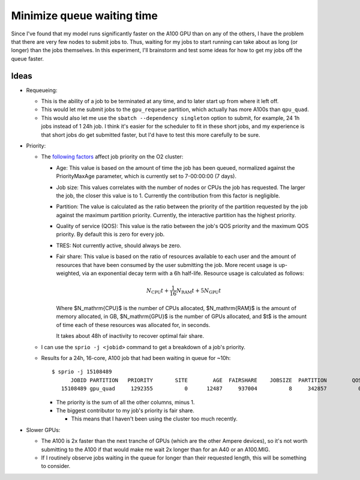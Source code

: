***************************
Minimize queue waiting time
***************************

Since I've found that my model runs significantly faster on the A100 GPU than 
on any of the others, I have the problem that there are very few nodes to 
submit jobs to.  Thus, waiting for my jobs to start running can take about as 
long (or longer) than the jobs themselves.  In this experiment, I'll brainstorm 
and test some ideas for how to get my jobs off the queue faster.

Ideas
=====
- Requeueing:

  - This is the ability of a job to be terminated at any time, and to later 
    start up from where it left off.

  - This would let me submit jobs to the ``gpu_requeue`` partition, which 
    actually has more A100s than ``qpu_quad``.

  - This would also let me use the ``sbatch --dependency singleton`` option to 
    submit, for example, 24 1h jobs instead of 1 24h job.  I think it's easier 
    for the scheduler to fit in these short jobs, and my experience is that 
    short jobs do get submitted faster, but I'd have to test this more 
    carefully to be sure.

- Priority:

  - The `following factors`__ affect job priority on the O2 cluster: 

    __ https://harvardmed.atlassian.net/wiki/spaces/O2/pages/1594263523/Job+Priority

    - Age: This value is based on the amount of time the job has been queued, 
      normalized against the PriorityMaxAge parameter, which is currently set 
      to 7-00:00:00 (7 days). 

    - Job size: This values correlates with the number of nodes or CPUs the job 
      has requested.  The larger the job, the closer this value is to 
      1.  Currently the contribution from this factor is negligible.

    - Partition: The value is calculated as the ratio between the priority of 
      the partition requested by the job against the maximum partition 
      priority.  Currently, the interactive partition has the highest priority.

    - Quality of service (QOS): This value is the ratio between the job's QOS 
      priority and the maximum QOS priority. By default this is zero for every 
      job.

    - TRES: Not currently active, should always be zero.

    - Fair share: This value is based on the ratio of resources available to 
      each user and the amount of resources that have been consumed by the user 
      submitting the job.  More recent usage is up-weighted, via an exponential 
      decay term with a 6h half-life.  Resource usage is calculated as follows:

      .. math::

         N_\mathrm{CPU} t + \frac{1}{16} N_\mathrm{RAM} t + 5 N_\mathrm{GPU} t

      Where $N_\mathrm{CPU}$ is the number of CPUs allocated, $N_\mathrm{RAM}$ 
      is the amount of memory allocated, in GB, $N_\mathrm{GPU}$ is the number 
      of GPUs allocated, and $t$ is the amount of time each of these resources 
      was allocated for, in seconds.

      It takes about 48h of inactivity to recover optimal fair share.

  - I can use the ``sprio -j <jobid>`` command to get a breakdown of a job's 
    priority.

  - Results for a 24h, 16-core, A100 job that had been waiting in queue for 
    ~10h::

      $ sprio -j 15108489
            JOBID PARTITION   PRIORITY       SITE        AGE  FAIRSHARE    JOBSIZE  PARTITION        QOS
         15108489 gpu_quad     1292355          0      12487     937004          8     342857          0

    - The priority is the sum of all the other columns, minus 1.

    - The biggest contributor to my job's priority is fair share.

      - This means that I haven't been using the cluster too much recently.

- Slower GPUs:

  - The A100 is 2x faster than the next tranche of GPUs (which are the other 
    Ampere devices), so it's not worth submitting to the A100 if that would 
    make me wait 2x longer than for an A40 or an A100.MIG.

  - If I routinely observe jobs waiting in the queue for longer than their 
    requested length, this will be something to consider.
